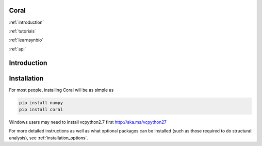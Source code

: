 Coral
=================================

.. container:: row pagetop

    .. container:: col-md-12 col-md-offset-5

        .. container:: row logo

            .. image:: coral_256.png

:ref:`introduction`

:ref:`tutorials`

:ref:`learnsynbio`

:ref:`api`

.. _`introduction`:

Introduction
============

Installation
============

For most people, installing Coral will be as simple as

.. code-block:: none

   pip install numpy
   pip install coral

Windows users may need to install vcpython2.7 first http://aka.ms/vcpython27

For more detailed instructions as well as what optional packages can be
installed (such as those required to do structural analysis), see
:ref:`installation_options`.

